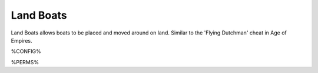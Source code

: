 ==========
Land Boats
==========

Land Boats allows boats to be placed and moved around on land. Similar to the 'Flying Dutchman' cheat in Age of Empires.

%CONFIG%

%PERMS%